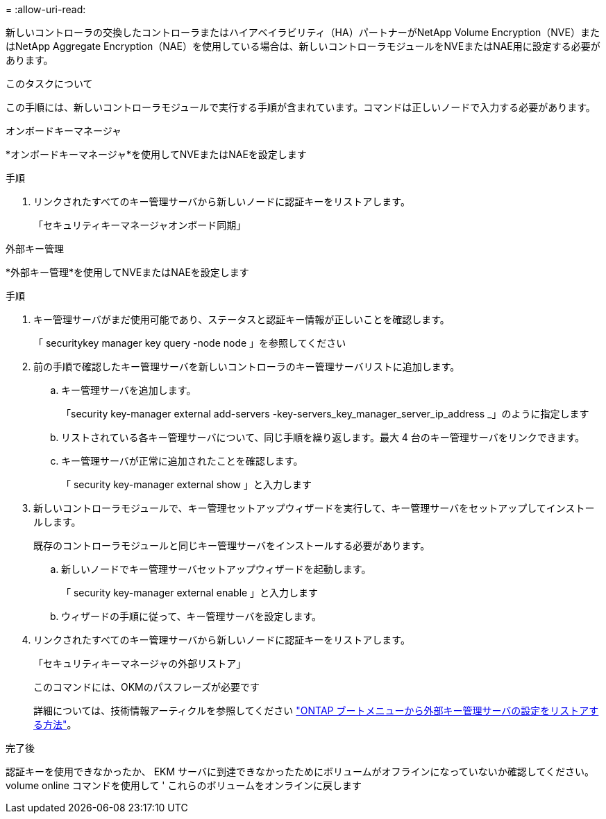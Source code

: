= 
:allow-uri-read: 


新しいコントローラの交換したコントローラまたはハイアベイラビリティ（HA）パートナーがNetApp Volume Encryption（NVE）またはNetApp Aggregate Encryption（NAE）を使用している場合は、新しいコントローラモジュールをNVEまたはNAE用に設定する必要があります。

.このタスクについて
この手順には、新しいコントローラモジュールで実行する手順が含まれています。コマンドは正しいノードで入力する必要があります。

[role="tabbed-block"]
====
.オンボードキーマネージャ
--
*オンボードキーマネージャ*を使用してNVEまたはNAEを設定します

.手順
. リンクされたすべてのキー管理サーバから新しいノードに認証キーをリストアします。
+
「セキュリティキーマネージャオンボード同期」



--
.外部キー管理
--
*外部キー管理*を使用してNVEまたはNAEを設定します

.手順
. キー管理サーバがまだ使用可能であり、ステータスと認証キー情報が正しいことを確認します。
+
「 securitykey manager key query -node node 」を参照してください

. 前の手順で確認したキー管理サーバを新しいコントローラのキー管理サーバリストに追加します。
+
.. キー管理サーバを追加します。
+
「security key-manager external add-servers -key-servers_key_manager_server_ip_address _」のように指定します

.. リストされている各キー管理サーバについて、同じ手順を繰り返します。最大 4 台のキー管理サーバをリンクできます。
.. キー管理サーバが正常に追加されたことを確認します。
+
「 security key-manager external show 」と入力します



. 新しいコントローラモジュールで、キー管理セットアップウィザードを実行して、キー管理サーバをセットアップしてインストールします。
+
既存のコントローラモジュールと同じキー管理サーバをインストールする必要があります。

+
.. 新しいノードでキー管理サーバセットアップウィザードを起動します。
+
「 security key-manager external enable 」と入力します

.. ウィザードの手順に従って、キー管理サーバを設定します。


. リンクされたすべてのキー管理サーバから新しいノードに認証キーをリストアします。
+
「セキュリティキーマネージャの外部リストア」

+
このコマンドには、OKMのパスフレーズが必要です

+
詳細については、技術情報アーティクルを参照してください https://kb.netapp.com/onprem/ontap/dm/Encryption/How_to_restore_external_key_manager_server_configuration_from_the_ONTAP_boot_menu["ONTAP ブートメニューから外部キー管理サーバの設定をリストアする方法"^]。



--
====
.完了後
認証キーを使用できなかったか、 EKM サーバに到達できなかったためにボリュームがオフラインになっていないか確認してください。volume online コマンドを使用して ' これらのボリュームをオンラインに戻します
